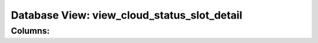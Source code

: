 .. File generated by /opt/cloudscheduler/utilities/schema_doc - DO NOT EDIT
..
.. To modify the contents of this file:
..   1. edit the template file ".../cloudscheduler/docs/schema_doc/views/view_cloud_status_slot_detail.yaml"
..   2. run the utility ".../cloudscheduler/utilities/schema_doc"
..

Database View: view_cloud_status_slot_detail
============================================



Columns:
^^^^^^^^

